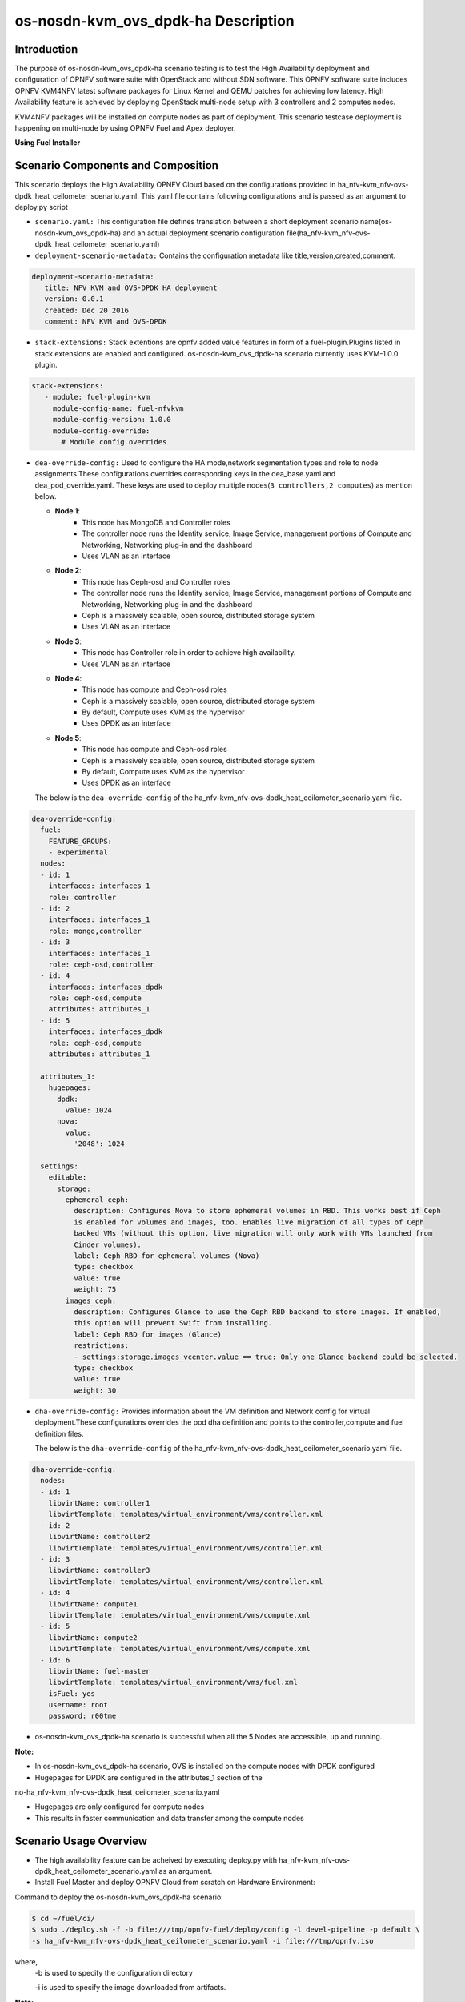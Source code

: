 .. This work is licensed under a Creative Commons Attribution 4.0 International License.

.. http://creativecommons.org/licenses/by/4.0

=========================================
os-nosdn-kvm_ovs_dpdk-ha Description
=========================================

Introduction
------------

.. In this section explain the purpose of the scenario and the
   types of capabilities provided

The purpose of os-nosdn-kvm_ovs_dpdk-ha scenario testing is to test the
High Availability deployment and configuration of OPNFV software suite
with OpenStack and without SDN software. This OPNFV software suite
includes OPNFV KVM4NFV latest software packages for Linux Kernel and
QEMU patches for achieving low latency. High Availability feature is achieved
by deploying OpenStack multi-node setup with 3 controllers and 2 computes nodes.

KVM4NFV packages will be installed on compute nodes as part of deployment.
This scenario testcase deployment is happening on multi-node by using OPNFV Fuel
and Apex deployer.


**Using Fuel Installer**

Scenario Components and Composition
-----------------------------------
.. In this section describe the unique components that make up the scenario,
.. what each component provides and why it has been included in order
.. to communicate to the user the capabilities available in this scenario.

This scenario deploys the High Availability OPNFV Cloud based on the
configurations provided in ha_nfv-kvm_nfv-ovs-dpdk_heat_ceilometer_scenario.yaml.
This yaml file contains following configurations and is passed as an
argument to deploy.py script

* ``scenario.yaml:`` This configuration file defines translation between a
  short deployment scenario name(os-nosdn-kvm_ovs_dpdk-ha) and an actual deployment
  scenario configuration file(ha_nfv-kvm_nfv-ovs-dpdk_heat_ceilometer_scenario.yaml)

* ``deployment-scenario-metadata:`` Contains the configuration metadata like
  title,version,created,comment.

.. code:: bash

   deployment-scenario-metadata:
      title: NFV KVM and OVS-DPDK HA deployment
      version: 0.0.1
      created: Dec 20 2016
      comment: NFV KVM and OVS-DPDK

* ``stack-extensions:`` Stack extentions are opnfv added value features in form
  of a fuel-plugin.Plugins listed in stack extensions are enabled and
  configured. os-nosdn-kvm_ovs_dpdk-ha scenario currently uses KVM-1.0.0 plugin.

.. code:: bash

   stack-extensions:
      - module: fuel-plugin-kvm
        module-config-name: fuel-nfvkvm
        module-config-version: 1.0.0
        module-config-override:
          # Module config overrides

* ``dea-override-config:`` Used to configure the HA mode,network segmentation
  types and role to node assignments.These configurations overrides
  corresponding keys in the dea_base.yaml and dea_pod_override.yaml.
  These keys are used to deploy multiple nodes(``3 controllers,2 computes``)
  as mention below.

  * **Node 1**:
     - This node has MongoDB and Controller roles
     - The controller node runs the Identity service, Image Service, management portions of
       Compute and Networking, Networking plug-in and the dashboard
     - Uses VLAN as an interface

  * **Node 2**:
     - This node has Ceph-osd and Controller roles
     - The controller node runs the Identity service, Image Service, management portions of
       Compute and Networking, Networking plug-in and the dashboard
     - Ceph is a massively scalable, open source, distributed storage system
     - Uses VLAN as an interface

  * **Node 3**:
     - This node has Controller role in order to achieve high availability.
     - Uses VLAN as an interface

  * **Node 4**:
     - This node has compute and Ceph-osd roles
     - Ceph is a massively scalable, open source, distributed storage system
     - By default, Compute uses KVM as the hypervisor
     - Uses DPDK as an interface

  * **Node 5**:
     - This node has compute and Ceph-osd roles
     - Ceph is a massively scalable, open source, distributed storage system
     - By default, Compute uses KVM as the hypervisor
     - Uses DPDK as an interface

  The below is the ``dea-override-config`` of the ha_nfv-kvm_nfv-ovs-dpdk_heat_ceilometer_scenario.yaml file.

.. code:: bash

   dea-override-config:
     fuel:
       FEATURE_GROUPS:
       - experimental
     nodes:
     - id: 1
       interfaces: interfaces_1
       role: controller
     - id: 2
       interfaces: interfaces_1
       role: mongo,controller
     - id: 3
       interfaces: interfaces_1
       role: ceph-osd,controller
     - id: 4
       interfaces: interfaces_dpdk
       role: ceph-osd,compute
       attributes: attributes_1
     - id: 5
       interfaces: interfaces_dpdk
       role: ceph-osd,compute
       attributes: attributes_1

     attributes_1:
       hugepages:
         dpdk:
           value: 1024
         nova:
           value:
             '2048': 1024

     settings:
       editable:
         storage:
           ephemeral_ceph:
             description: Configures Nova to store ephemeral volumes in RBD. This works best if Ceph
             is enabled for volumes and images, too. Enables live migration of all types of Ceph
             backed VMs (without this option, live migration will only work with VMs launched from
             Cinder volumes).
             label: Ceph RBD for ephemeral volumes (Nova)
             type: checkbox
             value: true
             weight: 75
           images_ceph:
             description: Configures Glance to use the Ceph RBD backend to store images. If enabled,
             this option will prevent Swift from installing.
             label: Ceph RBD for images (Glance)
             restrictions:
             - settings:storage.images_vcenter.value == true: Only one Glance backend could be selected.
             type: checkbox
             value: true
             weight: 30

* ``dha-override-config:`` Provides information about the VM definition and
  Network config for virtual deployment.These configurations overrides
  the pod dha definition and points to the controller,compute and
  fuel definition files.

  The below is the ``dha-override-config`` of the ha_nfv-kvm_nfv-ovs-dpdk_heat_ceilometer_scenario.yaml file.

.. code:: bash

   dha-override-config:
     nodes:
     - id: 1
       libvirtName: controller1
       libvirtTemplate: templates/virtual_environment/vms/controller.xml
     - id: 2
       libvirtName: controller2
       libvirtTemplate: templates/virtual_environment/vms/controller.xml
     - id: 3
       libvirtName: controller3
       libvirtTemplate: templates/virtual_environment/vms/controller.xml
     - id: 4
       libvirtName: compute1
       libvirtTemplate: templates/virtual_environment/vms/compute.xml
     - id: 5
       libvirtName: compute2
       libvirtTemplate: templates/virtual_environment/vms/compute.xml
     - id: 6
       libvirtName: fuel-master
       libvirtTemplate: templates/virtual_environment/vms/fuel.xml
       isFuel: yes
       username: root
       password: r00tme


* os-nosdn-kvm_ovs_dpdk-ha scenario is successful when all the 5 Nodes are accessible,
  up and running.

**Note:**

* In os-nosdn-kvm_ovs_dpdk-ha scenario, OVS is installed on the compute nodes with DPDK configured

* Hugepages for DPDK are configured in the attributes_1 section of the
no-ha_nfv-kvm_nfv-ovs-dpdk_heat_ceilometer_scenario.yaml

* Hugepages are only configured for compute nodes

* This results in faster communication and data transfer among the compute nodes

Scenario Usage Overview
-----------------------
.. Provide a brief overview on how to use the scenario and the features available to the
.. user. This should be an "introduction" to the userguide document, and explicitly link to it,
.. where the specifics of the features are covered including examples and API's

* The high availability feature can be acheived by executing deploy.py with
  ha_nfv-kvm_nfv-ovs-dpdk_heat_ceilometer_scenario.yaml as an argument.
* Install Fuel Master and deploy OPNFV Cloud from scratch on Hardware
  Environment:


Command to deploy the os-nosdn-kvm_ovs_dpdk-ha scenario:

.. code:: bash

        $ cd ~/fuel/ci/
        $ sudo ./deploy.sh -f -b file:///tmp/opnfv-fuel/deploy/config -l devel-pipeline -p default \
        -s ha_nfv-kvm_nfv-ovs-dpdk_heat_ceilometer_scenario.yaml -i file:///tmp/opnfv.iso

where,
    -b is used to specify the configuration directory

    -i is used to specify the image downloaded from artifacts.

**Note:**

.. code:: bash

          Check $ sudo ./deploy.sh -h for further information.

* os-nosdn-kvm_ovs_dpdk-ha scenario can be executed from the jenkins project
  "fuel-os-nosdn-kvm_ovs_dpdk-ha-baremetal-daily-master"
* This scenario provides the High Availability feature by deploying
  3 controller,2 compute nodes and checking if all the 5 nodes
  are accessible(IP,up & running).
* Test Scenario is passed if deployment is successful and all 5 nodes have
  accessibility (IP , up & running).


**Using Apex Installer**

Scenario Components and Composition
-----------------------------------
.. In this section describe the unique components that make up the scenario,
.. what each component provides and why it has been included in order
.. to communicate to the user the capabilities available in this scenario.

This scenario is composed of common OpenStack services enabled by default,
including Nova, Neutron, Glance, Cinder, Keystone, Horizon.  Optionally and
by default, Tacker and Congress services are also enabled.  Ceph is used as
the backend storage to Cinder on all deployed nodes.

All services are in HA, meaning that there are multiple cloned instances of
each service, and they are balanced by HA Proxy using a Virtual IP Address
per service.

The os-nosdn-kvm_ovs_dpdk-ha.yaml file contains following configurations and
is passed as an argument to deploy.sh script.

* ``global-params:`` Used to define the global parameter and there is only one
  such parameter exists,i.e, ha_enabled

.. code:: bash

   global-params:
     ha_enabled: true

* ``deploy_options:`` Used to define the type of SDN controller, configure the
  tacker, congress, service functioning chaining support(sfc) for ODL and ONOS,
  configure ODL with SDNVPN support, which dataplane to use for overcloud
  tenant networks, whether to run the kvm real time kernel (rt_kvm) in the
  compute node(s) to reduce the network latencies caused by network function
  virtualization and whether to install and configure fdio functionality in the
  overcloud

.. code:: bash

   deploy_options:
     sdn_controller: false
     tacker: true
     congress: true
     sfc: false
     vpn: false
     rt_kvm: true
     dataplane: ovs_dpdk

* ``performance:`` Used to set performance options on specific roles. The valid
  roles are 'Compute', 'Controller' and 'Storage', and the valid sections are
  'kernel' and 'nova'

.. code:: bash

   performance:
     Controller:
       kernel:
         hugepages: 1024
         hugepagesz: 2M
     Compute:
       kernel:
         hugepagesz: 2M
         hugepages: 2048
         intel_iommu: 'on'
         iommu: pt
       ovs:
         socket_memory: 1024
         pmd_cores: 2
         dpdk_cores: 1

Scenario Usage Overview
-----------------------
.. Provide a brief overview on how to use the scenario and the features available to the
.. user.  This should be an "introduction" to the userguide document, and explicitly link to it,
.. where the specifics of the features are covered including examples and API's

* The high availability feature can be acheived by executing deploy.sh with
  os-nosdn-kvm_ovs_dpdk-ha.yaml as an argument.

* Build the undercloud and overcloud images as mentioned below:

.. code:: bash

   cd ~/apex/build/
   make images-clean
   make images

* Command to deploy os-nosdn-kvm_ovs_dpdk-ha scenario:

.. code:: bash

   cd ~/apex/ci/
   ./clean.sh
   ./dev_dep_check.sh
   ./deploy.sh -v --ping-site <ping_ip-address> --dnslookup-site <dns_ip-address> -n \
   ~/apex/config/network/intc_network_settings.yaml -d ~/apex/config/deploy/os-nosdn-kvm_ovs_dpdk-ha.yaml

where,
    -v is used for virtual deployment
    -n is used for providing the network configuration file
    -d is used for providing the scenario configuration file

References
----------

For more information on the OPNFV Euphrates release, please visit
http://www.opnfv.org/Euphrates
